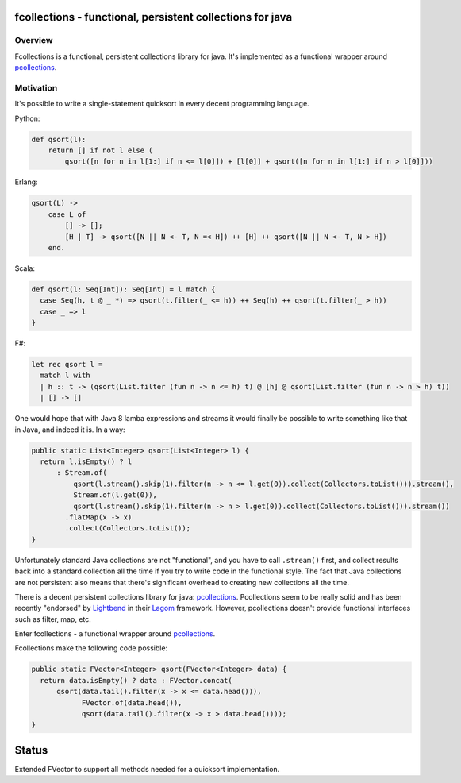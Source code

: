 ==========================================================
fcollections - functional, persistent collections for java
==========================================================

Overview
========

Fcollections is a functional, persistent collections library for java.
It's implemented as a functional wrapper around pcollections_.

Motivation
==========

It's possible to write a single-statement quicksort in every decent programming language.

Python:

.. code:: python

    def qsort(l):
        return [] if not l else (
            qsort([n for n in l[1:] if n <= l[0]]) + [l[0]] + qsort([n for n in l[1:] if n > l[0]]))


Erlang:

.. code:: erlang

    qsort(L) ->
        case L of
            [] -> [];
            [H | T] -> qsort([N || N <- T, N =< H]) ++ [H] ++ qsort([N || N <- T, N > H])
        end.

Scala:

.. code:: scala

    def qsort(l: Seq[Int]): Seq[Int] = l match {
      case Seq(h, t @ _ *) => qsort(t.filter(_ <= h)) ++ Seq(h) ++ qsort(t.filter(_ > h))
      case _ => l
    }

F#:

.. code:: fsharp

    let rec qsort l =
      match l with
      | h :: t -> (qsort(List.filter (fun n -> n <= h) t) @ [h] @ qsort(List.filter (fun n -> n > h) t))
      | [] -> []


One would hope that with Java 8 lamba expressions and streams it would finally be possible to
write something like that in Java, and indeed it is. In a way:

.. code:: java

    public static List<Integer> qsort(List<Integer> l) {
      return l.isEmpty() ? l
          : Stream.of(
              qsort(l.stream().skip(1).filter(n -> n <= l.get(0)).collect(Collectors.toList())).stream(),
              Stream.of(l.get(0)),
              qsort(l.stream().skip(1).filter(n -> n > l.get(0)).collect(Collectors.toList())).stream())
            .flatMap(x -> x)
            .collect(Collectors.toList());
    }

Unfortunately standard Java collections are not "functional", and you have to call ``.stream()``
first, and collect results back into a standard collection all the time if you try to write
code in the functional style. The fact that Java collections are not persistent also means that
there's significant overhead to creating new collections all the time.

There is a decent persistent collections library for java: pcollections_. Pcollections seem to
be really solid and has been recently "endorsed" by Lightbend_ in their Lagom_ framework.
However, pcollections doesn't provide functional interfaces such as filter, map, etc.

Enter fcollections - a functional wrapper around pcollections_.

Fcollections make the following code possible:


.. code:: java

    public static FVector<Integer> qsort(FVector<Integer> data) {
      return data.isEmpty() ? data : FVector.concat(
          qsort(data.tail().filter(x -> x <= data.head())),
                FVector.of(data.head()),
                qsort(data.tail().filter(x -> x > data.head())));
    }


======
Status
======

Extended FVector to support all methods needed for a quicksort implementation.


.. _pcollections: http://pcollections.org/

.. _Lightbend: https://www.lightbend.com/

.. _Lagom: https://www.lightbend.com/lagom

